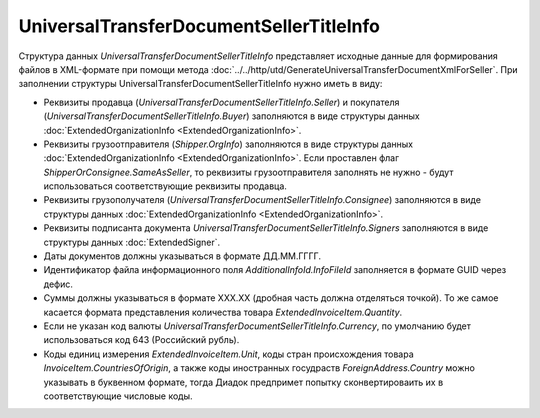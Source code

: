 UniversalTransferDocumentSellerTitleInfo
========================================

.. code-block:: protobuf
    :emphasize-lines: 1-23

    message UniversalTransferDocumentSellerTitleInfo {
        required FunctionType Function = 1;  // Функция документа // Функция
        optional string DocumentName = 2;    // Наименование первичного документа, определенное организацией // НаимДокОпр
        required string DocumentDate  = 3;   // дата УПД // ДатаСчФ
        required string DocumentNumber  = 4; // номер УПД // НомерСчФ
        required ExtendedOrganizationInfo Seller = 5;    // продавец // СвПрод
        required ExtendedOrganizationInfo Buyer = 6;     // покупатель //СвПокуп
        optional Shipper Shipper = 7;                                  // грузоотправитель //ГрузОт
        optional ExtendedOrganizationInfo Consignee = 8; // грузополучатель //ГрузПолуч
        repeated ExtendedSigner Signers = 9;        // подписант // Подписант
        repeated PaymentDocumentInfo PaymentDocuments = 10; // платежно-расчетные документы // СвПРД
        optional InvoiceTable InvoiceTable = 11;            // Сведения таблицы счет фактуры // ТаблСчФакт
        required string Currency = 12;                      // валюта (код) // КодОКВ
        optional string CurrencyRate = 13;                  // Курс валюты // КурсВал
        optional string RevisionDate = 14;                  // дата ИСФ (обязательно при формировании UniversalTransferDocumentSellerTitleRevision) // ДатаИспрСчФ
        optional string RevisionNumber = 15;                // номер ИСФ (обязательно при формировании UniversalTransferDocumentSellerTitleRevision) // НомИспрСчФ
        optional AdditionalInfoId AdditionalInfoId = 16;    // информационное поле документа // ИнфПолФХЖ1
        optional TransferInfo TransferInfo = 17;            // Сведения о передаче (сдаче) // СвПер
        required string DocumentCreator = 18;               // Составитель файла обмена счета-фактуры (информации продавца) // НаимЭконСубСост
        optional string DocumentCreatorBase = 19;           // Основание, по которому экономический субъект является составителем файла обмена счета-фактуры //ОснДоверОргСост
        optional string GovermentContractInfo = 20;         // ИдГосКон
    } 

    enum FunctionType {
        Invoice = 0;         // СЧФ
        Basic = 1;           // ДОП
        InvoiceAndBasic = 2; // СЧФДОП
    }
 
    message Shipper {
        optional bool SameAsSeller = 1; // совпадает с продавцом // ОнЖе
        optional ExtendedOrganizationInfo OrgInfo = 2; // реквизиты организации // ГрузОтпр
    }
  
 
    message InvoiceTable {
        repeated ExtendedInvoiceItem Items = 1;   // информация о товарах // СведТов
        optional string TotalWithVatExcluded = 2; // Сумма без учета налога // СтТовБезНДСВсего
        required string Vat = 3;                  // Сумма налога // СумНалВсего
        required string Total = 4;                // Сумма всего // СтТовУчНалВсего
        optional string TotalNet = 5;             // Нетто всего // НеттоВс
    }
  
    message ExtendedInvoiceItem {
        required string Product = 1;  // наименование товара // НаимТов
        optional string Unit = 2;     // единицы измерения товара (код) // ОКЕИ_Тов
        optional string UnitName = 3; // наименование единицы измерения товара. Пользователь заполняет, если ОКЕИ_Тов=’0000’// НаимЕдИзм
        optional string Quantity = 4; // количество единиц товара // КолТов
        optional string Price = 5;    // цена за единицу товара // ЦенаТов
        optional string Excise = 6;   // акциз // СумАкциз
        required TaxRate TaxRate = 7; // ставка налога // НалСт
        optional string SubtotalWithVatExcluded = 8; // сумма без учета налога // СтТовБезНДС
        optional string Vat = 9;       // сумма налога // СумНал
        required string Subtotal = 10; // сумма всего // СтТовУчНал
        repeated CustomsDeclaration CustomsDeclarations = 11; // номера таможенных деклараций // СвТД
        optional ItemMark ItemMark = 12;             // Признак товар-работа-услуга // ПрТовРаб
        optional string AdditionalProperty = 13;     // Дополнительная информация о признаке //ДопПризн
        optional string ItemVendorCode = 14;         // Характеристика/код/артикул/сорт товара // КодТов
        optional string ItemToRelease = 15;          // Количество надлежит отпустить // НадлОтп
        optional string ItemAccountDebit = 16;       // Корреспондирующие счета: дебет // КорСчДебет
        optional string ItemAccountCredit = 17;      // Корреспондирующие счета: кредит // КорСчКредит
        repeated AdditionalInfo AdditionalInfo = 18; // информационное поле документа // ИнфПолФХЖ2
    }

    enum ItemMark {
        NotSpecified = 0;   // не указано
        Property = 1;       // имущество
        Job = 2;            // работа
        Service = 3;        // услуга
        PropertyRights = 4; // имущественные права
        Other = 5;          // иное
    }
   
    message TransferInfo {
        required string OperationInfo = 1;               // Содержание операции // СодОпер
        optional string OperationType = 2;               // Вид операции // ВидОпер
        optional string TransferDate = 3;                // Дата отгрузки // ДатаПер
        repeated TransferBase TransferBase = 4;          // Основание отгрузки //ОснПер
        optional string TransferTextInfo = 5;            // Сведения о транспортировке и грузе // СвТранГруз
        repeated Waybill Waybill = 6;                    // Транспортная накладная //ТранНакл
        optional    ExtendedOrganizationInfo Carrier = 7; // Перевозчик // Перевозчик
        optional Employee Employee = 8;                  // Работник организации продавца //РабОргПрод
        optional OtherIssuer  OtherIssuer = 9;           // Иное лицо //ИнЛицо
        optional string CreatedThingTransferDate = 10;   // Дата передачи вещи, изготовленной по договору //ДатаПерВещ
        optional string CreatedThingInfo = 11;           // Сведения о передаче, изготовленной по договору //СвПерВещ
        optional AdditionalInfoId AdditionalInfoId = 12; // Информационное поле документа // ИнфПолФХЖ3
    }
 
    message TransferBase {
        required string BaseDocumentName = 1;   // Наименование документа-основания отгрузки //НаимОсн
        optional string BaseDocumentNumber = 2; // Номер документа-основания отгрузки //НомОсн
        optional string BaseDocumentDate = 3;   // Дата документа-основания отгрузки //ДатаОсн
        optional string BaseDocumentInfo = 4;   // Дополнительные сведения документа-основания отгрузки //ДопСвОсн
    }
 
    message  Waybill {
        required  string TransferDocumentNumber = 1; // Номер транспортной накладной // НомерТранНакл
        required  string TransferDocumentDate = 2;   // Дата траспортной накладной // ДатаТранНакл
    }

    message Employee {
        required string EmployeePosition = 1;   // Должность // Должность
        optional string EmployeeInfo = 2;       // Иные сведения, идентифицирующие физическое лицо // ИныеСвед
        optional string EmployeeBase = 3;       // Основание полномочий предстваителя // ОснПолн
        required string TransferSurname = 4;    // Фамилия //Фамилия
        required string TransferFirstName = 5;  // Имя //Имя
        optional string TransferPatronymic = 6; // Отчество //Отчество
    }
  
    message OtherIssuer {
        optional string TransferEmployeePosition = 1; // Должность предстваителя организации // Должность //если заполнено - формируется структура «ПредОргПер», если не заполнено – «ФЛПер»
        optional string TransferEmployeeInfo = 2;     // Иные сведения, идентифицирующие физическое лицо // ИныеСвед
        optional string TransferOrganizationName = 3; //Наименование организации, которой доверена передача // НаимОргПер
        optional string TransferOrganizationBase = 4; // Основание, по которому организации доверена передача // ОснДоверОргПер
        optional string TransferEmployeeBase = 5;     //Основание полномочий предстваителя // ОснПолнПредПер (ОснДоверФЛ)
        required string TransferSurname = 6;    //Фамилия //Фамилия
        required string TransferFirstName = 7;  //Имя //Имя
        optional string TransferPatronymic = 8; //Отчество //Отчество
    }
  
    message AdditionalInfoId {
        optional string InfoFileId = 1;             // Идентификатор файла информационного поля // ИдФайлИнфПол
        repeated AdditionalInfo AdditionalInfo = 2; //Текстовая информация // ТекстИнф
    }
        

Структура данных *UniversalTransferDocumentSellerTitleInfo* представляет исходные данные для формирования файлов в XML-формате при помощи метода :doc:`../../http/utd/GenerateUniversalTransferDocumentXmlForSeller`. При заполнении структуры UniversalTransferDocumentSellerTitleInfo нужно иметь в виду:

-  Реквизиты продавца (*UniversalTransferDocumentSellerTitleInfo.Seller*) и покупателя (*UniversalTransferDocumentSellerTitleInfo.Buyer*) заполняются в виде структуры данных :doc:`ExtendedOrganizationInfo <ExtendedOrganizationInfo>`.

-  Реквизиты грузоотправителя (*Shipper.OrgInfo*) заполняются в виде структуры данных :doc:`ExtendedOrganizationInfo <ExtendedOrganizationInfo>`. Если проставлен флаг *ShipperOrConsignee.SameAsSeller*, то реквизиты грузоотправителя заполнять не нужно - будут использоваться соответствующие реквизиты продавца.

-  Реквизиты грузополучателя (*UniversalTransferDocumentSellerTitleInfo.Consignee*) заполняются в виде структуры данных :doc:`ExtendedOrganizationInfo <ExtendedOrganizationInfo>`.

-  Реквизиты подписанта документа *UniversalTransferDocumentSellerTitleInfo.Signers* заполняются в виде структуры данных :doc:`ExtendedSigner`.

-  Даты документов должны указываться в формате ДД.ММ.ГГГГ.

-  Идентификатор файла информационного поля *AdditionalInfoId.InfoFileId* заполняется в формате GUID через дефис.

-  Суммы должны указываться в формате XXX.XX (дробная часть должна отделяться точкой). То же самое касается формата представления количества товара *ExtendedInvoiceItem.Quantity*.

-  Если не указан код валюты *UniversalTransferDocumentSellerTitleInfo.Currency*, по умолчанию будет использоваться код 643 (Российский рубль).

-  Коды единиц измерения *ExtendedInvoiceItem.Unit*, коды стран происхождения товара *InvoiceItem.CountriesOfOrigin*, а также коды иностранных госудраств *ForeignAddress.Country* можно указывать в буквенном формате, тогда Диадок предпримет попытку сконвертироваить их в соответствующие числовые коды.